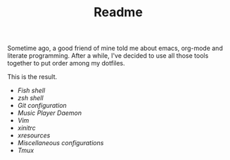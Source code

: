 #+STARTUP: inlineimages
#+TITLE: Readme

[[file:org-mode-logo.png]]

Sometime ago, a good friend of mine told me about emacs, org-mode and
literate programming. After a while, I've decided to use all those
tools together to put order among my dotfiles.

This is the result.

- [[fish-shell.org][Fish shell]]
- [[zsh.org][zsh shell]]
- [[git.org][Git configuration]]
- [[mpd.org][Music Player Daemon]]
- [[vim.org][Vim]]
- [[xinitrc.org][xinitrc]]
- [[xresources.org][xresources]]
- [[misc.org][Miscellaneous configurations]]
- [[tmux.org][Tmux]]
